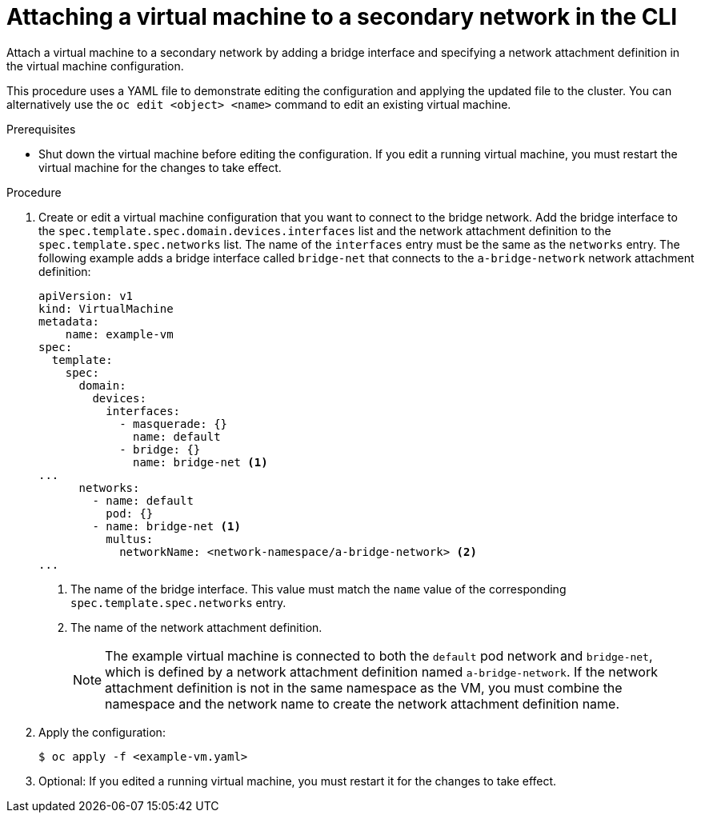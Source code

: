 // Module included in the following assemblies:
//
// * virt/virtual_machines/vm_networking/virt-attaching-vm-multiple-networks.adoc

[id="virt-attaching-vm-secondary-network-cli_{context}"]
= Attaching a virtual machine to a secondary network in the CLI

Attach a virtual machine to a secondary network by adding a bridge interface and specifying a network attachment definition in the virtual machine configuration.

This procedure uses a YAML file to demonstrate editing the configuration and applying the updated file to the cluster. You can alternatively use the `oc edit <object> <name>` command to edit an existing virtual machine.

.Prerequisites

* Shut down the virtual machine before editing the configuration. If you edit a running virtual machine, you must restart the virtual machine for the changes to take effect.

.Procedure

. Create or edit a virtual machine configuration that you want to connect to the bridge network. Add the bridge interface to the `spec.template.spec.domain.devices.interfaces` list and the network attachment definition to the `spec.template.spec.networks` list. The name of the `interfaces` entry must be the same as the `networks` entry. The following example adds a bridge interface called `bridge-net` that connects to the `a-bridge-network` network attachment definition:
+
[source,yaml]
----
apiVersion: v1
kind: VirtualMachine
metadata:
    name: example-vm
spec:
  template:
    spec:
      domain:
        devices:
          interfaces:
            - masquerade: {}
              name: default
            - bridge: {}
              name: bridge-net <1>
...
      networks:
        - name: default
          pod: {}
        - name: bridge-net <1>
          multus:
            networkName: <network-namespace/a-bridge-network> <2>
...
----
<1> The name of the bridge interface. This value must match the `name` value of the corresponding `spec.template.spec.networks` entry.
<2> The name of the network attachment definition.
+
[NOTE]
====
The example virtual machine is connected to both the `default` pod network and `bridge-net`, which is defined by a network attachment definition named `a-bridge-network`. If the network attachment definition is not in the same namespace as the VM, you must combine the namespace and the network name to create the network attachment definition name.
====

. Apply the configuration:
+
[source,terminal]
----
$ oc apply -f <example-vm.yaml>
----

. Optional: If you edited a running virtual machine, you must restart it for the changes to take effect.
